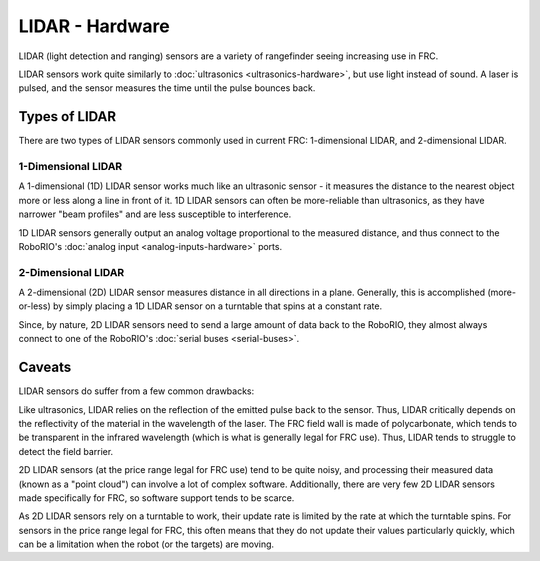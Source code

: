 LIDAR - Hardware
================

LIDAR (light detection and ranging) sensors are a variety of rangefinder seeing increasing use in FRC.  

LIDAR sensors work quite similarly to :doc:`ultrasonics <ultrasonics-hardware>`, but use light instead of sound.  A laser is pulsed, and the sensor measures the time until the pulse bounces back.

Types of LIDAR
--------------

There are two types of LIDAR sensors commonly used in current FRC: 1-dimensional LIDAR, and 2-dimensional LIDAR.

1-Dimensional LIDAR
^^^^^^^^^^^^^^^^^^^

A 1-dimensional (1D) LIDAR sensor works much like an ultrasonic sensor - it measures the distance to the nearest object more or less along a line in front of it.  1D LIDAR sensors can often be more-reliable than ultrasonics, as they have narrower "beam profiles" and are less susceptible to interference.

1D LIDAR sensors generally output an analog voltage proportional to the measured distance, and thus connect to the RoboRIO's :doc:`analog input <analog-inputs-hardware>` ports.

2-Dimensional LIDAR
^^^^^^^^^^^^^^^^^^^

A 2-dimensional (2D) LIDAR sensor measures distance in all directions in a plane.  Generally, this is accomplished (more-or-less) by simply placing a 1D LIDAR sensor on a turntable that spins at a constant rate.

Since, by nature, 2D LIDAR sensors need to send a large amount of data back to the RoboRIO, they almost always connect to one of the RoboRIO's :doc:`serial buses <serial-buses>`.

Caveats
-------

LIDAR sensors do suffer from a few common drawbacks:

Like ultrasonics, LIDAR relies on the reflection of the emitted pulse back to the sensor.  Thus, LIDAR critically depends on the reflectivity of the material in the wavelength of the laser.  The FRC field wall is made of polycarbonate, which tends to be transparent in the infrared wavelength (which is what is generally legal for FRC use).  Thus, LIDAR tends to struggle to detect the field barrier.

2D LIDAR sensors (at the price range legal for FRC use) tend to be quite noisy, and processing their measured data (known as a "point cloud") can involve a lot of complex software.  Additionally, there are very few 2D LIDAR sensors made specifically for FRC, so software support tends to be scarce.

As 2D LIDAR sensors rely on a turntable to work, their update rate is limited by the rate at which the turntable spins.  For sensors in the price range legal for FRC, this often means that they do not update their values particularly quickly, which can be a limitation when the robot (or the targets) are moving.
